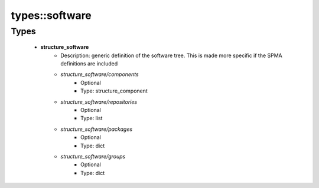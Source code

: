 ################
types\::software
################

Types
-----

 - **structure_software**
    - Description: generic definition of the software tree. This is made more specific if the SPMA definitions are included
    - *structure_software/components*
        - Optional
        - Type: structure_component
    - *structure_software/repositories*
        - Optional
        - Type: list
    - *structure_software/packages*
        - Optional
        - Type: dict
    - *structure_software/groups*
        - Optional
        - Type: dict
